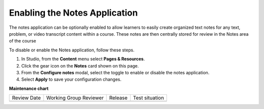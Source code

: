 .. _Enable Notes:

Enabling the Notes Application
###############################

.. tags:: educator, how-to

The notes application can be optionally enabled to allow learners to easily create organized
text notes for any text, problem, or video transcript content within a course. These notes are
then centrally stored for review in the Notes area of the course

To disable or enable the Notes application, follow these steps.

#. In Studio, from the **Content** menu select **Pages & Resources**.

#. Click the gear icon on the **Notes** card shown on this page.

#. From the **Configure notes** modal, select the toggle to enable or disable the notes application.

#. Select **Apply** to save your configuration changes.

.. seealso::
 :class: dropdown

 :ref:`Adding Pages to a Course` (how to)

 :ref:`Enable Teams` (how to)

 :ref:`Enable Wiki` (how to)
 
 :ref:`Enable Calculator` (how to)

 :ref:`Enable Textbook` (how to)

 :ref:`Add Custom Page` (how to)

 :ref:`Reordering and deleting custom pages` (how to)
 
 :ref:`Configure Resources` (how to)

 :ref:`Adding Textbooks` (how to)


**Maintenance chart**

+--------------+-------------------------------+----------------+--------------------------------+
| Review Date  | Working Group Reviewer        |   Release      |Test situation                  |
+--------------+-------------------------------+----------------+--------------------------------+
|              |                               |                |                                |
+--------------+-------------------------------+----------------+--------------------------------+
